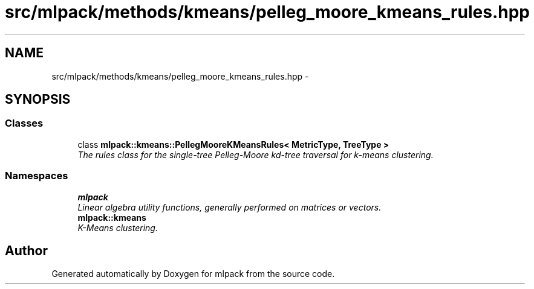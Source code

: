 .TH "src/mlpack/methods/kmeans/pelleg_moore_kmeans_rules.hpp" 3 "Sat Mar 25 2017" "Version master" "mlpack" \" -*- nroff -*-
.ad l
.nh
.SH NAME
src/mlpack/methods/kmeans/pelleg_moore_kmeans_rules.hpp \- 
.SH SYNOPSIS
.br
.PP
.SS "Classes"

.in +1c
.ti -1c
.RI "class \fBmlpack::kmeans::PellegMooreKMeansRules< MetricType, TreeType >\fP"
.br
.RI "\fIThe rules class for the single-tree Pelleg-Moore kd-tree traversal for k-means clustering\&. \fP"
.in -1c
.SS "Namespaces"

.in +1c
.ti -1c
.RI " \fBmlpack\fP"
.br
.RI "\fILinear algebra utility functions, generally performed on matrices or vectors\&. \fP"
.ti -1c
.RI " \fBmlpack::kmeans\fP"
.br
.RI "\fIK-Means clustering\&. \fP"
.in -1c
.SH "Author"
.PP 
Generated automatically by Doxygen for mlpack from the source code\&.
